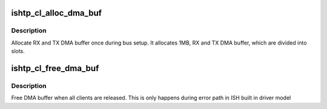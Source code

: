 .. -*- coding: utf-8; mode: rst -*-
.. src-file: drivers/hid/intel-ish-hid/ishtp/dma-if.c

.. _`ishtp_cl_alloc_dma_buf`:

ishtp_cl_alloc_dma_buf
======================

.. c:function:: void ishtp_cl_alloc_dma_buf(struct ishtp_device *dev)

    Allocate DMA RX and TX buffer

    :param dev:
        ishtp device
    :type dev: struct ishtp_device \*

.. _`ishtp_cl_alloc_dma_buf.description`:

Description
-----------

Allocate RX and TX DMA buffer once during bus setup.
It allocates 1MB, RX and TX DMA buffer, which are divided
into slots.

.. _`ishtp_cl_free_dma_buf`:

ishtp_cl_free_dma_buf
=====================

.. c:function:: void ishtp_cl_free_dma_buf(struct ishtp_device *dev)

    Free DMA RX and TX buffer

    :param dev:
        ishtp device
    :type dev: struct ishtp_device \*

.. _`ishtp_cl_free_dma_buf.description`:

Description
-----------

Free DMA buffer when all clients are released. This is
only happens during error path in ISH built in driver
model

.. This file was automatic generated / don't edit.

